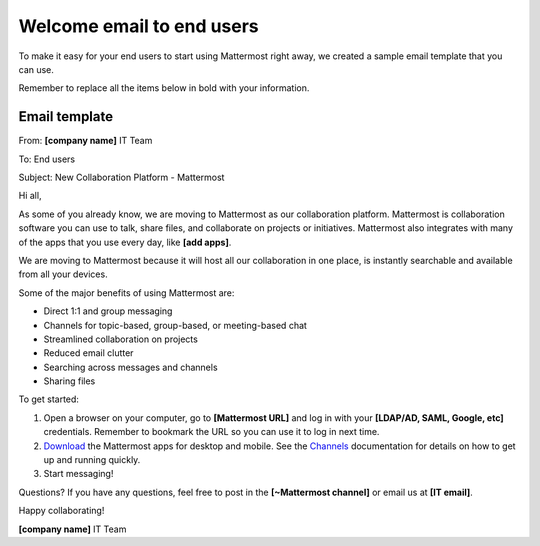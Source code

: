 Welcome email to end users
===========================

|all-plans| |cloud| |self-hosted|

.. |all-plans| image:: ../images/all-plans-badge.png
  :scale: 30
  :target: https://mattermost.com/pricing
  :alt: Available in Mattermost Free and Starter subscription plans.

.. |cloud| image:: ../images/cloud-badge.png
  :scale: 30
  :target: https://mattermost.com/sign-up
  :alt: Available for Mattermost Cloud deployments.

.. |self-hosted| image:: ../images/self-hosted-badge.png
  :scale: 30
  :target: https://mattermost.com/deploy
  :alt: Available for Mattermost Self-Hosted deployments.

To make it easy for your end users to start using Mattermost right away, we created a sample email template that you can use.

Remember to replace all the items below in bold with your information.

Email template
---------------

From: **[company name]** IT Team

To: End users

Subject: New Collaboration Platform - Mattermost


Hi all,
 
As some of you already know, we are moving to Mattermost as our collaboration platform. Mattermost is collaboration software you can use to talk, share files, and collaborate on projects or initiatives. Mattermost also integrates with many of the apps that you use every day, like **[add apps]**.  

We are moving to Mattermost because it will host all our collaboration in one place, is instantly searchable and available from all your devices.

Some of the major benefits of using Mattermost are:

- Direct 1:1 and group messaging

- Channels for topic-based, group-based, or meeting-based chat

- Streamlined collaboration on projects

- Reduced email clutter

- Searching across messages and channels

- Sharing files

To get started:

1. Open a browser on your computer, go to **[Mattermost URL]** and log in with your **[LDAP/AD, SAML, Google, etc]** credentials. Remember to bookmark the URL so you can use it to log in next time.

2. `Download <https://mattermost.com/apps>`__ the Mattermost apps for desktop and mobile. See the `Channels <https://docs.mattermost.com/messaging/welcome-to-mattermost-messaging.html>`__ documentation for details on how to get up and running quickly.

3. Start messaging! 


Questions?
If you have any questions, feel free to post in the **[~Mattermost channel]** or email us at **[IT email]**.

Happy collaborating!

**[company name]** IT Team
